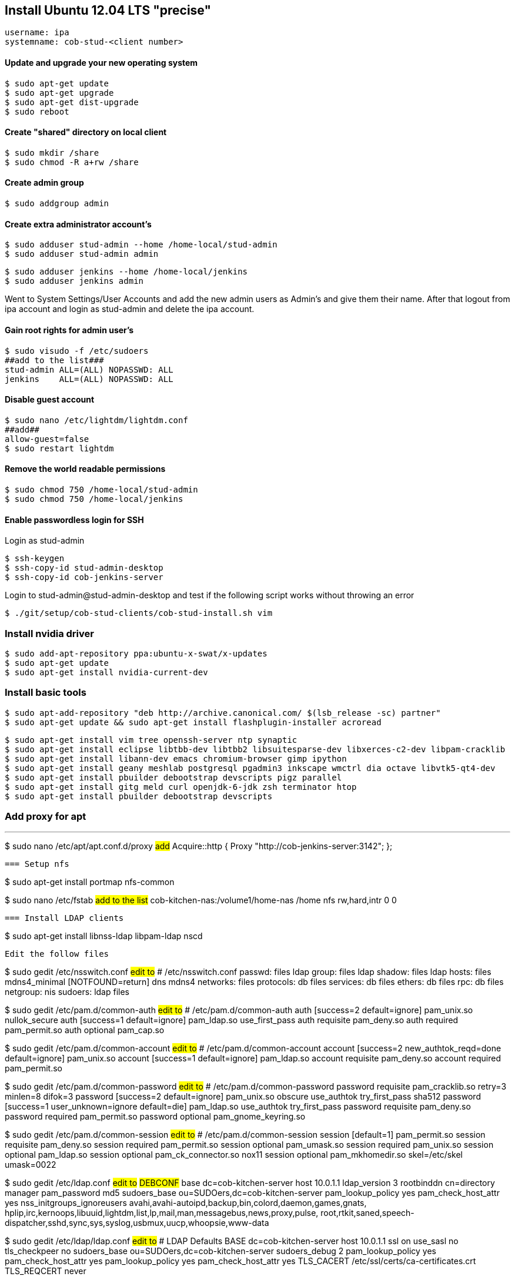 == Install Ubuntu 12.04 LTS "precise"

----
username: ipa
systemname: cob-stud-<client number>
----


==== Update and upgrade your new operating system

----
$ sudo apt-get update
$ sudo apt-get upgrade
$ sudo apt-get dist-upgrade
$ sudo reboot
----


==== Create "shared" directory on local client

----
$ sudo mkdir /share
$ sudo chmod -R a+rw /share
----


==== Create admin group

----
$ sudo addgroup admin
----


==== Create extra administrator account's

----
$ sudo adduser stud-admin --home /home-local/stud-admin 
$ sudo adduser stud-admin admin
----
----
$ sudo adduser jenkins --home /home-local/jenkins
$ sudo adduser jenkins admin
----

Went to System Settings/User Accounts and add the new admin users as Admin's and give them their name.
After that logout from ipa account and login as stud-admin and delete the ipa account.


==== Gain root rights for admin user's

----
$ sudo visudo -f /etc/sudoers
##add to the list###
stud-admin ALL=(ALL) NOPASSWD: ALL
jenkins    ALL=(ALL) NOPASSWD: ALL
----


==== Disable guest account

----
$ sudo nano /etc/lightdm/lightdm.conf
##add##
allow-guest=false
$ sudo restart lightdm
----


==== Remove the world readable permissions

----
$ sudo chmod 750 /home-local/stud-admin
$ sudo chmod 750 /home-local/jenkins
----


==== Enable passwordless login for SSH

Login as stud-admin
----
$ ssh-keygen
$ ssh-copy-id stud-admin-desktop
$ ssh-copy-id cob-jenkins-server
----

Login to stud-admin@stud-admin-desktop and test if the following script works without throwing an error
----
$ ./git/setup/cob-stud-clients/cob-stud-install.sh vim
----


=== Install nvidia driver

----
$ sudo add-apt-repository ppa:ubuntu-x-swat/x-updates
$ sudo apt-get update
$ sudo apt-get install nvidia-current-dev
----


=== Install basic tools

----
$ sudo apt-add-repository "deb http://archive.canonical.com/ $(lsb_release -sc) partner"
$ sudo apt-get update && sudo apt-get install flashplugin-installer acroread 
----
----
$ sudo apt-get install vim tree openssh-server ntp synaptic
$ sudo apt-get install eclipse libtbb-dev libtbb2 libsuitesparse-dev libxerces-c2-dev libpam-cracklib
$ sudo apt-get install libann-dev emacs chromium-browser gimp ipython 
$ sudo apt-get install geany meshlab postgresql pgadmin3 inkscape wmctrl dia octave libvtk5-qt4-dev
$ sudo apt-get install pbuilder debootstrap devscripts pigz parallel
$ sudo apt-get install gitg meld curl openjdk-6-jdk zsh terminator htop
$ sudo apt-get install pbuilder debootstrap devscripts 
----


=== Add proxy for apt

---
$ sudo nano /etc/apt/apt.conf.d/proxy
##add##
Acquire::http { Proxy "http://cob-jenkins-server:3142"; };
----


=== Setup nfs

----
$ sudo apt-get install portmap nfs-common
----
----
$ sudo nano /etc/fstab
##add to the list##
cob-kitchen-nas:/volume1/home-nas    /home nfs rw,hard,intr   0   0
----


=== Install LDAP clients

----
$ sudo apt-get install libnss-ldap libpam-ldap nscd
----

Edit the follow files

----
$ sudo gedit /etc/nsswitch.conf
##edit to##
# /etc/nsswitch.conf
passwd:    files ldap
group:     files ldap
shadow:    files ldap
hosts:     files mdns4_minimal [NOTFOUND=return] dns mdns4
networks:  files
protocols: db files
services:  db files
ethers:    db files
rpc:       db files
netgroup:  nis
sudoers:   ldap files
----
----
$ sudo gedit /etc/pam.d/common-auth
##edit to##
# /etc/pam.d/common-auth
auth [success=2 default=ignore] pam_unix.so nullok_secure
auth [success=1 default=ignore] pam_ldap.so use_first_pass
auth requisite                  pam_deny.so
auth required                   pam_permit.so
auth optional                   pam_cap.so
----
----
$ sudo gedit /etc/pam.d/common-account
##edit to##
# /etc/pam.d/common-account
account [success=2 new_authtok_reqd=done default=ignore] pam_unix.so
account [success=1 default=ignore]                       pam_ldap.so
account requisite                                        pam_deny.so
account required                                         pam_permit.so
----
----
$ sudo gedit /etc/pam.d/common-password
##edit to##
# /etc/pam.d/common-password
password requisite                                   pam_cracklib.so retry=3 minlen=8 difok=3
password [success=2 default=ignore]                  pam_unix.so obscure use_authtok try_first_pass sha512
password [success=1 user_unknown=ignore default=die] pam_ldap.so use_authtok try_first_pass
password requisite                                   pam_deny.so
password required                                    pam_permit.so
password optional                                    pam_gnome_keyring.so
----
----
$ sudo gedit /etc/pam.d/common-session
##edit to##
# /etc/pam.d/common-session
session  [default=1]  pam_permit.so
session  requisite    pam_deny.so
session  required     pam_permit.so
session  optional     pam_umask.so
session  required     pam_unix.so
session  optional     pam_ldap.so
session  optional     pam_ck_connector.so nox11
session  optional     pam_mkhomedir.so skel=/etc/skel umask=0022
----
----
$ sudo gedit /etc/ldap.conf
##edit to##
###DEBCONF###
base dc=cob-kitchen-server
host 10.0.1.1
ldap_version 3
rootbinddn cn=directory manager
pam_password md5
sudoers_base ou=SUDOers,dc=cob-kitchen-server
pam_lookup_policy yes
pam_check_host_attr yes
nss_initgroups_ignoreusers avahi,avahi-autoipd,backup,bin,colord,daemon,games,gnats,
hplip,irc,kernoops,libuuid,lightdm,list,lp,mail,man,messagebus,news,proxy,pulse,
root,rtkit,saned,speech-dispatcher,sshd,sync,sys,syslog,usbmux,uucp,whoopsie,www-data
----
----
$ sudo gedit /etc/ldap/ldap.conf
##edit to##
# LDAP Defaults
BASE                   dc=cob-kitchen-server
host                   10.0.1.1
ssl                    on
use_sasl               no
tls_checkpeer          no
sudoers_base           ou=SUDOers,dc=cob-kitchen-server
sudoers_debug          2
pam_lookup_policy      yes
pam_check_host_attr    yes
pam_lookup_policy      yes
pam_check_host_attr    yes
TLS_CACERT             /etc/ssl/certs/ca-certificates.crt
TLS_REQCERT            never
----
----
$ sudo gedit /etc/lightdm/lightdm.conf
##add to the list##
greeter-show-manual-login=true
----


=== Install ROS "fuerte" "groovy"

----
$ sudo sh -c 'echo "deb http://packages.ros.org/ros/ubuntu precise main" > /etc/apt/sources.list.d/ros-latest.list'
$ wget http://packages.ros.org/ros.key -O - | sudo apt-key add -
$ sudo apt-get update
----
----
$ sudo apt-get install ros-fuerte-desktop-full
$ sudo apt-get install ros-groovy-desktop-full
----
----
$ sudo rosdep init
$ rosdep update
----

Environment setup

----
###for fuerte###
$ echo "source /opt/ros/fuerte/setup.bash" >> ~/.bashrc
$ source ~/.bashrc
----
----
###for groovy###
$ echo "source /opt/ros/groovy/setup.bash" >> ~/.bashrc
$ source ~/.bashrc
----

if you just want to change the environment of your current shell, you can type:

----
###for fuerte###
$ source /opt/ros/fuerte/setup.bash
----
----
###for groovy###
$ source /opt/ros/groovy/setup.bash
----


=== Install additional tools

----
$ sudo apt-get install python-rosinstall python-rosdep
$ sudo apt-get install python-setuptools ogre-tools ros-groovy-diagnostics-monitors
$ sudo apt-get install ros-groovy-rxtools ros-groovy-pr2-* ros-groovy-client-rosjava-jni
$ sudo apt-get install ros-groovy-openni*
----
----
$ sudo easy_install -U rosinstall
----


=== Setup ntp time synchronisation

----
$ sudo nano /etc/ntp.conf
##change server to##
server cob-kitchen-server
----

